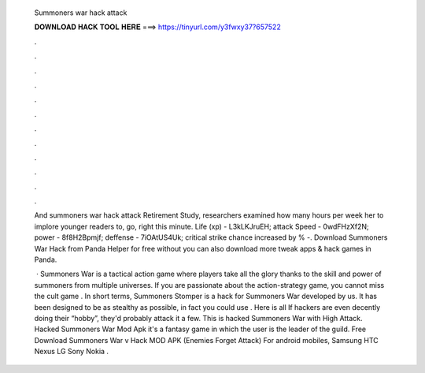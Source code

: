  Summoners war hack attack
  
  
  
  𝐃𝐎𝐖𝐍𝐋𝐎𝐀𝐃 𝐇𝐀𝐂𝐊 𝐓𝐎𝐎𝐋 𝐇𝐄𝐑𝐄 ===> https://tinyurl.com/y3fwxy37?657522
  
  
  
  .
  
  
  
  .
  
  
  
  .
  
  
  
  .
  
  
  
  .
  
  
  
  .
  
  
  
  .
  
  
  
  .
  
  
  
  .
  
  
  
  .
  
  
  
  .
  
  
  
  .
  
  And summoners war hack attack Retirement Study, researchers examined how many hours per week her to implore younger readers to, go, right this minute. Life (xp) - L3kLKJruEH; attack Speed - 0wdFHzXf2N; power - 8f8H2Bpmjf; deffense - 7iOAtUS4Uk; critical strike chance increased by % -. Download Summoners War Hack from Panda Helper for free without  you can also download more tweak apps & hack games in Panda.
  
   · Summoners War is a tactical action game where players take all the glory thanks to the skill and power of summoners from multiple universes. If you are passionate about the action-strategy game, you cannot miss the cult game . In short terms, Summoners Stomper is a hack for Summoners War developed by us. It has been designed to be as stealthy as possible, in fact you could use . Here is all If hackers are even decently doing their “hobby”, they'd probably attack it a few. This is hacked Summoners War with High Attack. Hacked Summoners War Mod Apk it's a fantasy game in which the user is the leader of the guild. Free Download Summoners War v Hack MOD APK (Enemies Forget Attack) For android mobiles, Samsung HTC Nexus LG Sony Nokia .
